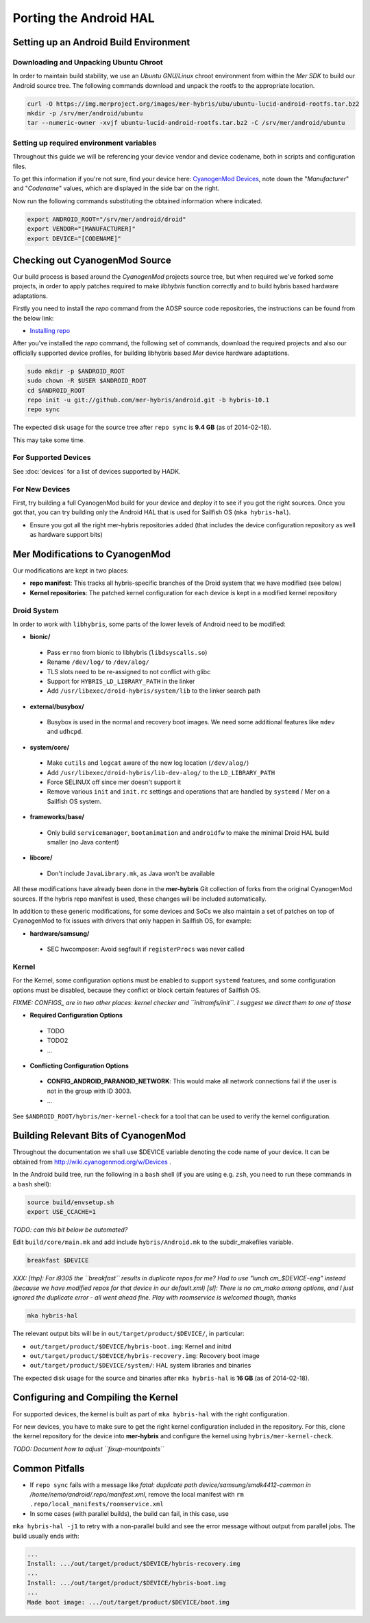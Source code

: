 Porting the Android HAL
=======================

Setting up an Android Build Environment
---------------------------------------

Downloading and Unpacking Ubuntu Chroot
```````````````````````````````````````

In order to maintain build stability, we use an *Ubuntu GNU/Linux* chroot environment from within the *Mer SDK* to build our Android source tree. The following commands download and unpack the rootfs to the appropriate location.

.. code-block:: bash

  curl -O https://img.merproject.org/images/mer-hybris/ubu/ubuntu-lucid-android-rootfs.tar.bz2
  mkdir -p /srv/mer/android/ubuntu
  tar --numeric-owner -xvjf ubuntu-lucid-android-rootfs.tar.bz2 -C /srv/mer/android/ubuntu

Setting up required environment variables
`````````````````````````````````````````

Throughout this guide we will be referencing your device vendor and device codename, both in scripts and configuration files. 

To get this information if you're not sure, find your device here: `CyanogenMod Devices`_, note down the "*Manufacturer*" and "*Codename*" values, which are displayed in the side bar on the right.

Now run the following commands substituting the obtained information where indicated.

.. _CyanogenMod Devices: http://wiki.cyanogenmod.org/w/Devices

.. code-block:: bash

  export ANDROID_ROOT="/srv/mer/android/droid"
  export VENDOR="[MANUFACTURER]"
  export DEVICE="[CODENAME]"

Checking out CyanogenMod Source
-------------------------------

Our build process is based around the *CyanogenMod* projects source tree, but when required we've forked some projects, in order to apply patches required to make *libhybris* function correctly and to build hybris based hardware adaptations.

Firstly you need to install the *repo* command from the AOSP source code repositories, the instructions can be found from the below link:

* `Installing repo`_

.. _Installing repo: http://source.android.com/source/downloading.html#installing-repo

After you've installed the *repo* command, the following set of commands, download the required projects and also our officially supported device profiles, for building libhybris based *Mer* device hardware adaptations.

.. code-block:: bash

    sudo mkdir -p $ANDROID_ROOT
    sudo chown -R $USER $ANDROID_ROOT
    cd $ANDROID_ROOT
    repo init -u git://github.com/mer-hybris/android.git -b hybris-10.1
    repo sync

The expected disk usage for the source tree after ``repo sync``
is **9.4 GB** (as of 2014-02-18).

This may take some time.

For Supported Devices
`````````````````````

See :doc:`devices` for a list of devices supported by HADK.

For New Devices
```````````````

First, try building a full CyanogenMod build for your device and deploy it to
see if you got the right sources. Once you got that, you can try building only
the Android HAL that is used for Sailfish OS (``mka hybris-hal``).

* Ensure you got all the right mer-hybris repositories added (that includes
  the device configuration repository as well as hardware support bits)

Mer Modifications to CyanogenMod
--------------------------------

Our modifications are kept in two places:

* **repo manifest**: This tracks all hybris-specific branches of
  the Droid system that we have modified (see below)
* **Kernel repositories**: The patched kernel configuration for
  each device is kept in a modified kernel repository

Droid System
````````````

In order to work with ``libhybris``, some parts of the lower levels of
Android need to be modified:

* **bionic/**
 * Pass ``errno`` from bionic to libhybris (``libdsyscalls.so``)
 * Rename ``/dev/log/`` to ``/dev/alog/``
 * TLS slots need to be re-assigned to not conflict with glibc
 * Support for ``HYBRIS_LD_LIBRARY_PATH`` in the linker
 * Add ``/usr/libexec/droid-hybris/system/lib`` to the linker search path
* **external/busybox/**
 * Busybox is used in the normal and recovery boot images. We need
   some additional features like ``mdev`` and ``udhcpd``.
* **system/core/**
 * Make ``cutils`` and ``logcat`` aware of the new log location
   (``/dev/alog/``)
 * Add ``/usr/libexec/droid-hybris/lib-dev-alog/``
   to the ``LD_LIBRARY_PATH``
 * Force SELINUX off since mer doesn't support it
 * Remove various ``init`` and ``init.rc`` settings and operations that
   are handled by ``systemd`` / Mer on a Sailfish OS system.
* **frameworks/base/**
 * Only build ``servicemanager``, ``bootanimation`` and ``androidfw``
   to make the minimal Droid HAL build smaller (no Java content)
* **libcore/**
 * Don't include ``JavaLibrary.mk``, as Java won't be available

All these modifications have already been done in the **mer-hybris** Git
collection of forks from the original CyanogenMod sources. If the hybris
repo manifest is used, these changes will be included automatically.

In addition to these generic modifications, for some devices and SoCs
we also maintain a set of patches on top of CyanogenMod to fix issues
with drivers that only happen in Sailfish OS, for example:

* **hardware/samsung/**
 * SEC hwcomposer: Avoid segfault if ``registerProcs`` was never called

Kernel
``````

For the Kernel, some configuration options must be enabled to support
``systemd`` features, and some configuration options must be disabled,
because they conflict or block certain features of Sailfish OS.

*FIXME: CONFIGS_ are in two other places: kernel checker and ``initramfs/init``.
I suggest we direct them to one of those*

* **Required Configuration Options**
 * TODO
 * TODO2
 * ...
* **Conflicting Configuration Options**
 * **CONFIG_ANDROID_PARANOID_NETWORK**:
   This would make all network connections fail if the user is not
   in the group with ID 3003.
 * ...

See ``$ANDROID_ROOT/hybris/mer-kernel-check`` for a tool that can be used to
verify the kernel configuration.

Building Relevant Bits of CyanogenMod
-------------------------------------

Throughout the documentation we shall use $DEVICE variable denoting the code name
of your device. It can be obtained from http://wiki.cyanogenmod.org/w/Devices .

In the Android build tree, run the following in a ``bash`` shell (if you
are using e.g. ``zsh``, you need to run these commands in a ``bash`` shell):

.. code-block:: bash

    source build/envsetup.sh
    export USE_CCACHE=1

*TODO: can this bit below be automated?*

Edit ``build/core/main.mk`` and add include ``hybris/Android.mk`` to the
subdir_makefiles variable.

.. code-block:: bash

    breakfast $DEVICE

*XXX: [thp]: For i9305 the ``breakfast`` results in duplicate repos for me? Had to
use "lunch cm_$DEVICE-eng" instead (because we have modified repos for that device
in our default.xml) [sl]: There is no cm_mako among options, and I just ignored
the duplicate error - all went ahead fine. Play with roomservice is welcomed though,
thanks*

.. code-block:: bash

    mka hybris-hal

The relevant output bits will be in ``out/target/product/$DEVICE/``, in
particular:

* ``out/target/product/$DEVICE/hybris-boot.img``: Kernel and initrd
* ``out/target/product/$DEVICE/hybris-recovery.img``: Recovery boot image
* ``out/target/product/$DEVICE/system/``: HAL system libraries and binaries

The expected disk usage for the source and binaries after ``mka hybris-hal``
is **16 GB** (as of 2014-02-18).

Configuring and Compiling the Kernel
------------------------------------

For supported devices, the kernel is built as part of ``mka hybris-hal``
with the right configuration.

For new devices, you have to make sure to get the right kernel configuration
included in the repository. For this, clone the kernel repository for the
device into **mer-hybris** and configure the kernel using ``hybris/mer-kernel-check``.

*TODO: Document how to adjust ``fixup-mountpoints``*

Common Pitfalls
---------------

* If ``repo sync`` fails with a message like *fatal: duplicate path
  device/samsung/smdk4412-common in /home/nemo/android/.repo/manifest.xml*,
  remove the local manifest with ``rm .repo/local_manifests/roomservice.xml``
* In some cases (with parallel builds), the build can fail, in this case, use
``mka hybris-hal -j1`` to retry with a non-parallel build and see the error
message without output from parallel jobs. The build usually ends with:

.. code-block:: console

    ...
    Install: .../out/target/product/$DEVICE/hybris-recovery.img
    ...
    Install: .../out/target/product/$DEVICE/hybris-boot.img
    ...
    Made boot image: .../out/target/product/$DEVICE/boot.img

